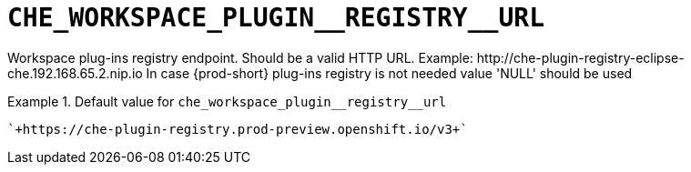 [id="che_workspace_plugin__registry__url_{context}"]
= `+CHE_WORKSPACE_PLUGIN__REGISTRY__URL+`

Workspace plug-ins registry endpoint. Should be a valid HTTP URL. Example: ++http://che-plugin-registry-eclipse-che.192.168.65.2.nip.io++ In case {prod-short} plug-ins registry is not needed value 'NULL' should be used


.Default value for `+che_workspace_plugin__registry__url+`
====
----
`+https://che-plugin-registry.prod-preview.openshift.io/v3+`
----
====

